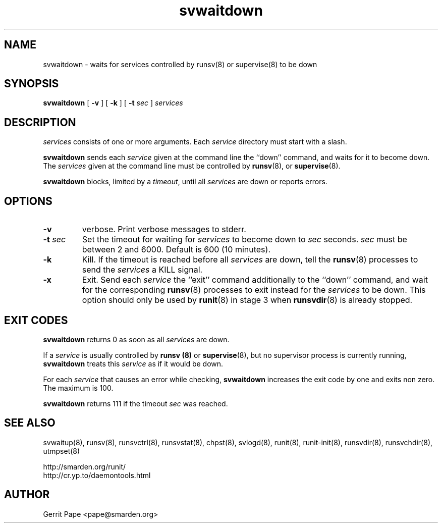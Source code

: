 .TH svwaitdown 8
.SH NAME
svwaitdown \- waits for services controlled by runsv(8) or supervise(8) to be down
.SH SYNOPSIS
.B svwaitdown
[
.B \-v
] [
.B \-k
] [
.B \-t
.I sec
]
.I services
.SH DESCRIPTION
.I services
consists of one or more arguments. Each
.I service
directory must start with a slash.
.P
.B svwaitdown
sends each
.I service
given at the command line the ``down'' command, and waits for it to become
down.
The
.I services
given at the command line must be controlled by
.BR runsv (8),
or
.BR supervise (8).
.P
.B svwaitdown
blocks, limited by a
.IR timeout ,
until all
.I services
are down or reports errors.
.SH OPTIONS
.TP
.B \-v
verbose. Print verbose messages to stderr.
.TP
.B \-t \fIsec
Set the timeout for waiting for
.I services
to become down to
.I sec
seconds.
.I sec
must be between 2 and 6000. Default is 600 (10 minutes).
.TP
.B \-k
Kill. If the timeout is reached before all
.I services
are down, tell the
.BR runsv (8)
processes to send the
.I services
a KILL signal.
.TP
.B \-x
Exit. Send each
.I service
the ``exit'' command additionally to the ``down'' command, and wait for the
corresponding
.BR runsv (8)
processes to exit instead for the
.I services
to be down.
This option should only be used by
.BR runit (8)
in stage 3 when
.BR runsvdir (8)
is already stopped.
.SH EXIT CODES
.B svwaitdown
returns 0 as soon as all
.I services
are down.
.P
If a
.I service
is usually controlled by
.B runsv (8)
or
.BR supervise (8),
but no supervisor process is currently running,
.B svwaitdown
treats this
.I service
as if it would be down.
.P
For each
.I service
that causes an error while checking,
.B svwaitdown
increases the exit code by one and exits non zero.
The maximum is 100.
.P
.B svwaitdown
returns 111 if the timeout
.I sec
was reached.
.SH SEE ALSO
svwaitup(8),
runsv(8),
runsvctrl(8),
runsvstat(8),
chpst(8),
svlogd(8),
runit(8),
runit-init(8),
runsvdir(8),
runsvchdir(8),
utmpset(8)
.P
 http://smarden.org/runit/
 http://cr.yp.to/daemontools.html
.SH AUTHOR
Gerrit Pape <pape@smarden.org>
